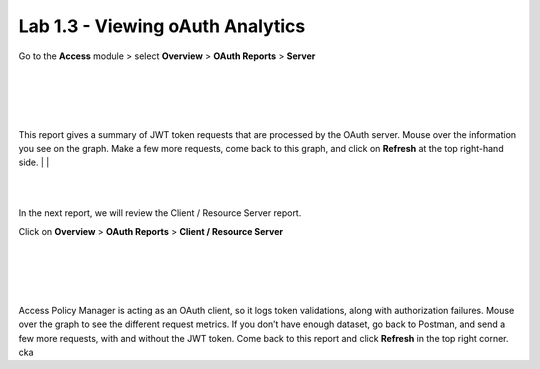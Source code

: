 Lab 1.3 - Viewing oAuth Analytics 
=================================

Go to the **Access** module > select **Overview** > **OAuth Reports** > **Server**

|
|


.. image:: images/apm-rpt1.png
 :width: 600 px

|
|


This report gives a summary of JWT token requests that are processed by the OAuth server.
Mouse over the information you see on the graph. Make a few more requests, come back to
this graph, and click on **Refresh** at the top right-hand side. 
|
|



.. image:: images/apm-rpt2.png
  :width: 600 px

|
|


In the next report, we will review the Client / Resource Server report. 


Click on **Overview** > **OAuth Reports** > **Client / Resource Server**

|
|


.. image:: images/apm-rpt3.png
  :width: 600 px
  
|
|



Access Policy Manager is acting as an OAuth client, so it logs token validations, along with
authorization failures. Mouse over the graph to see the different request metrics. If you don’t
have enough dataset, go back to Postman, and send a few more requests, with and without the
JWT token. Come back to this report and click **Refresh** in the top right corner. \ck\a